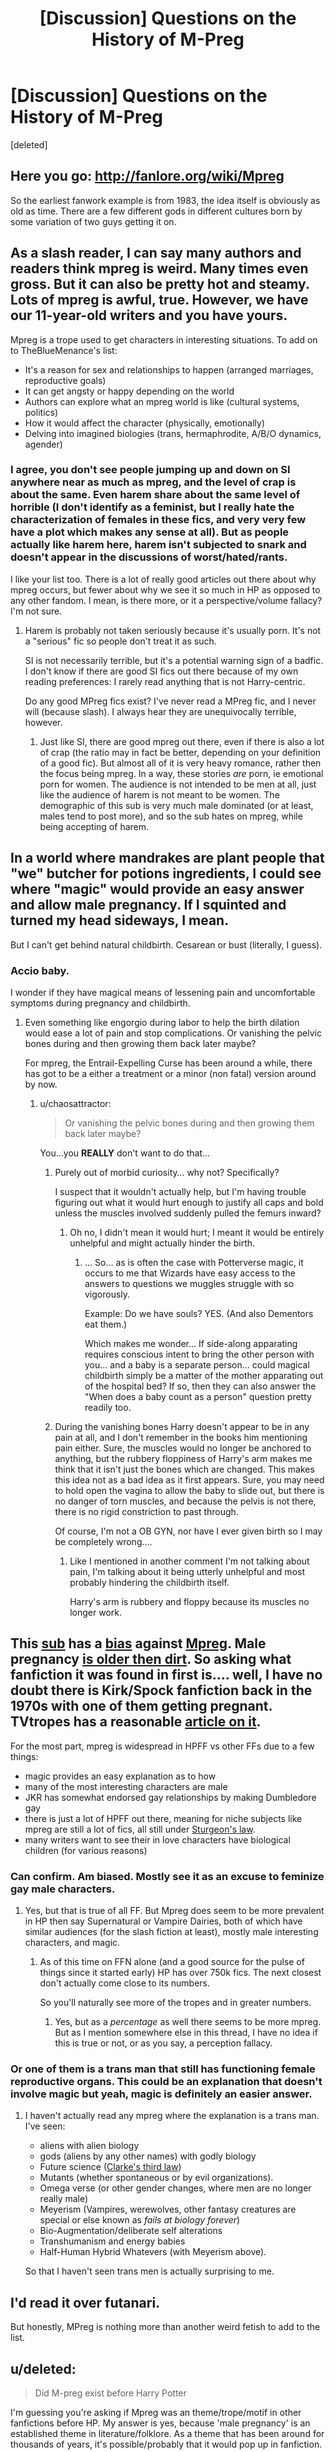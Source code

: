 #+TITLE: [Discussion] Questions on the History of M-Preg

* [Discussion] Questions on the History of M-Preg
:PROPERTIES:
:Score: 13
:DateUnix: 1453368118.0
:DateShort: 2016-Jan-21
:FlairText: Discussion
:END:
[deleted]


** Here you go: [[http://fanlore.org/wiki/Mpreg]]

So the earliest fanwork example is from 1983, the idea itself is obviously as old as time. There are a few different gods in different cultures born by some variation of two guys getting it on.
:PROPERTIES:
:Author: jazzjazzmine
:Score: 7
:DateUnix: 1453369878.0
:DateShort: 2016-Jan-21
:END:


** As a slash reader, I can say many authors and readers think mpreg is weird. Many times even gross. But it can also be pretty hot and steamy. Lots of mpreg is awful, true. However, we have our 11-year-old writers and you have yours.

Mpreg is a trope used to get characters in interesting situations. To add on to TheBlueMenance's list:

- It's a reason for sex and relationships to happen (arranged marriages, reproductive goals)
- It can get angsty or happy depending on the world
- Authors can explore what an mpreg world is like (cultural systems, politics)
- How it would affect the character (physically, emotionally)
- Delving into imagined biologies (trans, hermaphrodite, A/B/O dynamics, agender)
:PROPERTIES:
:Author: inimically
:Score: 7
:DateUnix: 1453405228.0
:DateShort: 2016-Jan-21
:END:

*** I agree, you don't see people jumping up and down on SI anywhere near as much as mpreg, and the level of crap is about the same. Even harem share about the same level of horrible (I don't identify as a feminist, but I really hate the characterization of females in these fics, and very very few have a plot which makes any sense at all). But as people actually like harem here, harem isn't subjected to snark and doesn't appear in the discussions of worst/hated/rants.

I like your list too. There is a lot of really good articles out there about why mpreg occurs, but fewer about why we see it so much in HP as opposed to any other fandom. I mean, is there more, or it a perspective/volume fallacy? I'm not sure.
:PROPERTIES:
:Author: TheBlueMenace
:Score: 4
:DateUnix: 1453414346.0
:DateShort: 2016-Jan-22
:END:

**** Harem is probably not taken seriously because it's usually porn. It's not a "serious" fic so people don't treat it as such.

SI is not necessarily terrible, but it's a potential warning sign of a badfic. I don't know if there are good SI fics out there because of my own reading preferences: I rarely read anything that is not Harry-centric.

Do any good MPreg fics exist? I've never read a MPreg fic, and I never will (because slash). I always hear they are unequivocally terrible, however.
:PROPERTIES:
:Author: Fufu_00
:Score: 3
:DateUnix: 1453417448.0
:DateShort: 2016-Jan-22
:END:

***** Just like SI, there are good mpreg out there, even if there is also a lot of crap (the ratio may in fact be better, depending on your definition of a good fic). But almost all of it is very heavy romance, rather then the focus being mpreg. In a way, these stories /are/ porn, ie emotional porn for women. The audience is not intended to be men at all, just like the audience of harem is not meant to be women. The demographic of this sub is very much male dominated (or at least, males tend to post more), and so the sub hates on mpreg, while being accepting of harem.
:PROPERTIES:
:Author: TheBlueMenace
:Score: 6
:DateUnix: 1453418205.0
:DateShort: 2016-Jan-22
:END:


** In a world where mandrakes are plant people that "we" butcher for potions ingredients, I could see where "magic" would provide an easy answer and allow male pregnancy. If I squinted and turned my head sideways, I mean.

But I can't get behind natural childbirth. Cesarean or bust (literally, I guess).
:PROPERTIES:
:Author: jeffala
:Score: 6
:DateUnix: 1453390739.0
:DateShort: 2016-Jan-21
:END:

*** Accio baby.

I wonder if they have magical means of lessening pain and uncomfortable symptoms during pregnancy and childbirth.
:PROPERTIES:
:Author: era626
:Score: 2
:DateUnix: 1453424430.0
:DateShort: 2016-Jan-22
:END:

**** Even something like engorgio during labor to help the birth dilation would ease a lot of pain and stop complications. Or vanishing the pelvic bones during and then growing them back later maybe?

For mpreg, the Entrail-Expelling Curse has been around a while, there has got to be a either a treatment or a minor (non fatal) version around by now.
:PROPERTIES:
:Author: TheBlueMenace
:Score: 3
:DateUnix: 1453434421.0
:DateShort: 2016-Jan-22
:END:

***** u/chaosattractor:
#+begin_quote
  Or vanishing the pelvic bones during and then growing them back later maybe?
#+end_quote

You...you *REALLY* don't want to do that...
:PROPERTIES:
:Author: chaosattractor
:Score: 1
:DateUnix: 1453469639.0
:DateShort: 2016-Jan-22
:END:

****** Purely out of morbid curiosity... why not? Specifically?

I suspect that it wouldn't actually help, but I'm having trouble figuring out what it would hurt enough to justify all caps and bold unless the muscles involved suddenly pulled the femurs inward?
:PROPERTIES:
:Author: Ruljinn
:Score: 2
:DateUnix: 1453476734.0
:DateShort: 2016-Jan-22
:END:

******* Oh no, I didn't mean it would hurt; I meant it would be entirely unhelpful and might actually hinder the birth.
:PROPERTIES:
:Author: chaosattractor
:Score: 1
:DateUnix: 1453477424.0
:DateShort: 2016-Jan-22
:END:

******** ... So... as is often the case with Potterverse magic, it occurs to me that Wizards have easy access to the answers to questions we muggles struggle with so vigorously.

Example: Do we have souls? YES. (And also Dementors eat them.)

Which makes me wonder... If side-along apparating requires conscious intent to bring the other person with you... and a baby is a separate person... could magical childbirth simply be a matter of the mother apparating out of the hospital bed? If so, then they can also answer the "When does a baby count as a person" question pretty readily too.
:PROPERTIES:
:Author: Ruljinn
:Score: 2
:DateUnix: 1453477827.0
:DateShort: 2016-Jan-22
:END:


****** During the vanishing bones Harry doesn't appear to be in any pain at all, and I don't remember in the books him mentioning pain either. Sure, the muscles would no longer be anchored to anything, but the rubbery floppiness of Harry's arm makes me think that it isn't just the bones which are changed. This makes this idea not as a bad idea as it first appears. Sure, you may need to hold open the vagina to allow the baby to slide out, but there is no danger of torn muscles, and because the pelvis is not there, there is no rigid constriction to past through.

Of course, I'm not a OB GYN, nor have I ever given birth so I may be completely wrong....
:PROPERTIES:
:Author: TheBlueMenace
:Score: 1
:DateUnix: 1453494251.0
:DateShort: 2016-Jan-22
:END:

******* Like I mentioned in another comment I'm not talking about pain, I'm talking about it being utterly unhelpful and most probably hindering the childbirth itself.

Harry's arm is rubbery and floppy because its muscles no longer work.
:PROPERTIES:
:Author: chaosattractor
:Score: 1
:DateUnix: 1453495317.0
:DateShort: 2016-Jan-23
:END:


** This [[https://www.reddit.com/r/HPfanfiction/comments/2r69eu/but_why_mpreg/][sub]] has a [[https://www.reddit.com/r/HPfanfiction/comments/3ymftp/whats_the_strangest_most_disturbing_use_of_magic/][bias]] against [[https://www.reddit.com/r/HPfanfiction/comments/3tge6z/is_it_just_me_who_wants_a_ffn_slash_or_not_slash/][Mpreg]]. Male pregnancy [[http://imgur.com/nGMErwH][is older then dirt]]. So asking what fanfiction it was found in first is.... well, I have no doubt there is Kirk/Spock fanfiction back in the 1970s with one of them getting pregnant. TVtropes has a reasonable [[http://tvtropes.org/pmwiki/pmwiki.php/Main/MisterSeahorse][article on it]].

For the most part, mpreg is widespread in HPFF vs other FFs due to a few things:

- magic provides an easy explanation as to how
- many of the most interesting characters are male
- JKR has somewhat endorsed gay relationships by making Dumbledore gay
- there is just a lot of HPFF out there, meaning for niche subjects like mpreg are still a lot of fics, all still under [[http://tvtropes.org/pmwiki/pmwiki.php/Main/SturgeonsLaw][Sturgeon's law]].
- many writers want to see their in love characters have biological children (for various reasons)
:PROPERTIES:
:Author: TheBlueMenace
:Score: 16
:DateUnix: 1453370861.0
:DateShort: 2016-Jan-21
:END:

*** Can confirm. Am biased. Mostly see it as an excuse to feminize gay male characters.
:PROPERTIES:
:Author: Averant
:Score: 8
:DateUnix: 1453379119.0
:DateShort: 2016-Jan-21
:END:

**** Yes, but that is true of all FF. But Mpreg does seem to be more prevalent in HP then say Supernatural or Vampire Dairies, both of which have similar audiences (for the slash fiction at least), mostly male interesting characters, and magic.
:PROPERTIES:
:Author: TheBlueMenace
:Score: 3
:DateUnix: 1453413378.0
:DateShort: 2016-Jan-22
:END:

***** As of this time on FFN alone (and a good source for the pulse of things since it started early) HP has over 750k fics. The next closest don't actually come close to its numbers.

So you'll naturally see more of the tropes and in greater numbers.
:PROPERTIES:
:Author: LothartheDestroyer
:Score: 1
:DateUnix: 1453515692.0
:DateShort: 2016-Jan-23
:END:

****** Yes, but as a /percentage/ as well there seems to be more mpreg. But as I mention somewhere else in this thread, I have no idea if this is true or not, or as you say, a perception fallacy.
:PROPERTIES:
:Author: TheBlueMenace
:Score: 2
:DateUnix: 1453517182.0
:DateShort: 2016-Jan-23
:END:


*** Or one of them is a trans man that still has functioning female reproductive organs. This could be an explanation that doesn't involve magic but yeah, magic is definitely an easier answer.
:PROPERTIES:
:Author: cryogeniclab
:Score: 1
:DateUnix: 1453400187.0
:DateShort: 2016-Jan-21
:END:

**** I haven't actually read any mpreg where the explanation is a trans man. I've seen:

- aliens with alien biology
- gods (aliens by any other names) with godly biology
- Future science ([[https://en.wikipedia.org/wiki/Clarke's_three_laws][Clarke's third law]])
- Mutants (whether spontaneous or by evil organizations).
- Omega verse (or other gender changes, where men are no longer really male)
- Meyerism (Vampires, werewolves, other fantasy creatures are special or else known as /fails at biology forever/)
- Bio-Augmentation/deliberate self alterations
- Transhumanism and energy babies
- Half-Human Hybrid Whatevers (with Meyerism above).

So that I haven't seen trans men is actually surprising to me.
:PROPERTIES:
:Author: TheBlueMenace
:Score: 3
:DateUnix: 1453413006.0
:DateShort: 2016-Jan-22
:END:


** I'd read it over futanari.

But honestly, MPreg is nothing more than another weird fetish to add to the list.
:PROPERTIES:
:Author: Englishhedgehog13
:Score: 3
:DateUnix: 1453394787.0
:DateShort: 2016-Jan-21
:END:


** u/deleted:
#+begin_quote
  Did M-preg exist before Harry Potter
#+end_quote

I'm guessing you're asking if Mpreg was an theme/trope/motif in other fanfictions before HP. My answer is yes, because 'male pregnancy' is an established theme in literature/folklore. As a theme that has been around for thousands of years, it's possible/probably that it would pop up in fanfiction.

For a scholarly look at the subject, see this paper: [[https://www.google.com/url?sa=t&rct=j&q=&esrc=s&source=web&cd=5&ved=0ahUKEwjZ9MGIlbvKAhXkr4MKHeicC70QFggvMAQ&url=http%3A%2F%2Fwww.dlib.si%2Fstream%2FURN%3ANBN%3ASI%3Adoc-WLFEOMOQ%2F4a0eae9b-7dfa-4281-9db1-4a15ddb3475d%2FPDF&usg=AFQjCNFPiHV7KiltbxYx-svMgat1bUbZug&cad=rja][The Motif of a Pregnant Man in our Knowledge]].

There is a great reference material called the /Motif-index of Folk-literature/ by S. Thompson. If you can access a copy, an analysis of "Male pregnancy" in folk literature is given (index item T578).
:PROPERTIES:
:Score: 2
:DateUnix: 1453388984.0
:DateShort: 2016-Jan-21
:END:

*** I think Loki gave birth, possibly to Odin's favorite horse.. long dark winters, I'd guess.

It's not something I get. I knew of a transwoman and transman who had a child together. The amount of gender politics involved in that just doesn't make for anything I'd want to read.
:PROPERTIES:
:Author: sfjoellen
:Score: 1
:DateUnix: 1453444743.0
:DateShort: 2016-Jan-22
:END:

**** u/TheBlueMenace:
#+begin_quote
  I knew of a transwoman and transman who had a child together
#+end_quote

That is... wow ok. I understand that a male to female person may still like women, and the other way, but for a male to female to like a female to male /and the other way around/ has got to be a rare occurrence. Unless they weren't together, but had a child anyway?
:PROPERTIES:
:Author: TheBlueMenace
:Score: 1
:DateUnix: 1453445486.0
:DateShort: 2016-Jan-22
:END:

***** ...

I agree with you about it being rare... but then I had a thought which makes me wonder. How much overlap is there in the two procedures? /Could/ +they+ two such people possibly meet in the clinic or one of the various activities that go along with it and then bonded over shared experiences?

Now I almost wonder if its surprising it doesn't happen more often. Granted, the actual populations are tiny so it's unlikely the overlap would happen much but still.
:PROPERTIES:
:Author: Ruljinn
:Score: 2
:DateUnix: 1453476918.0
:DateShort: 2016-Jan-22
:END:


** M-Preg has been around forever - I mean the Greeks even included it when Zeus gave birth to Athena.
:PROPERTIES:
:Author: Judy-Lee
:Score: 1
:DateUnix: 1453512654.0
:DateShort: 2016-Jan-23
:END:

*** But Athena was a brainchild? I wouldn't consider that M-Preg since Metis was already pregnant with Athena when Zeus swallowed her.
:PROPERTIES:
:Author: M-Cheese
:Score: 1
:DateUnix: 1453539457.0
:DateShort: 2016-Jan-23
:END:

**** I'm afraid I dissent. How he was impregnated nor mode of delivery invalidate the idea that he carried Athena and "suffered great pains" with her. IMHO.

Honestly I think everyone has a fascination with the unknowable. I always yearned for my sister's curly hair and she wanted my straight. I think M - preg is wish fulfillment and curiosity and fantasization around the "mysterious" female experience of pregnancy .
:PROPERTIES:
:Author: Judy-Lee
:Score: 1
:DateUnix: 1453620149.0
:DateShort: 2016-Jan-24
:END:
